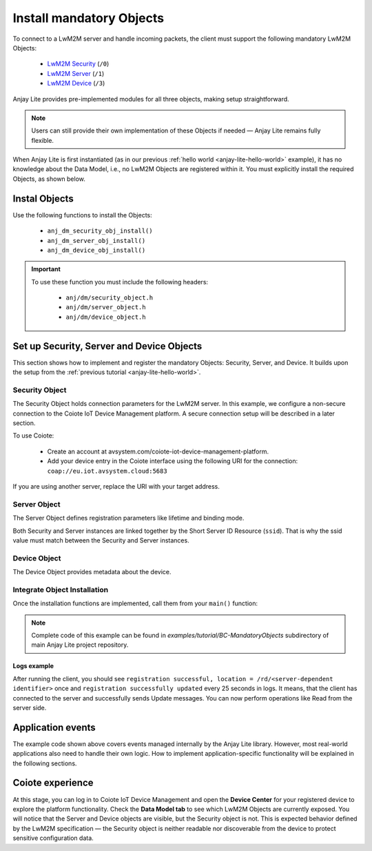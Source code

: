 ..
   Copyright 2023-2025 AVSystem <avsystem@avsystem.com>
   AVSystem Anjay Lite LwM2M SDK
   All rights reserved.

   Licensed under AVSystem Anjay Lite LwM2M Client SDK - Non-Commercial License.
   See the attached LICENSE file for details.

Install mandatory Objects
=========================

To connect to a LwM2M server and handle incoming packets, the client must support the following mandatory LwM2M Objects:
  
  - `LwM2M Security <https://www.openmobilealliance.org/tech/profiles/LWM2M_Security-v1_0.xml>`_ (``/0``)
  - `LwM2M Server <https://www.openmobilealliance.org/tech/profiles/LWM2M_Server-v1_0.xml>`_ (``/1``)
  - `LwM2M Device <https://www.openmobilealliance.org/tech/profiles/LWM2M_Device-v1_0.xml>`_ (``/3``)

Anjay Lite provides pre-implemented modules for all three objects, making setup
straightforward.

.. note::
    Users can still provide their own implementation of these Objects if needed
    — Anjay Lite remains fully flexible.

When Anjay Lite is first instantiated (as in our previous :ref:`hello world
<anjay-lite-hello-world>` example), it has no knowledge about the Data Model,
i.e., no LwM2M Objects are registered within it. You must explicitly install
the required Objects, as shown below.

Instal Objects
^^^^^^^^^^^^^^

Use the following functions to install the Objects:

  - ``anj_dm_security_obj_install()``
  - ``anj_dm_server_obj_install()``
  - ``anj_dm_device_obj_install()``

.. important::

    To use these function you must include the following headers:

      - ``anj/dm/security_object.h``
      - ``anj/dm/server_object.h``
      - ``anj/dm/device_object.h``

Set up Security, Server and Device Objects
^^^^^^^^^^^^^^^^^^^^^^^^^^^^^^^^^^^^^^^^^^

This section shows how to implement and register the mandatory Objects:
Security, Server, and Device. It builds upon the setup from the
:ref:`previous tutorial <anjay-lite-hello-world>`.

Security Object
---------------

The Security Object holds connection parameters for the LwM2M server. In this
example, we configure a non-secure connection to the Coiote IoT Device
Management platform. A secure connection setup will be described in a later
section.

To use Coiote:

  - Create an account at avsystem.com/coiote-iot-device-management-platform.
  - Add your device entry in the Coiote interface using the following URI for
    the connection: ``coap://eu.iot.avsystem.cloud:5683``

If you are using another server, replace the URI with your target address.

.. highlight:: c
.. snippet-source:: examples/tutorial/BC-MandatoryObjects/src/main.c

    // Installs Security Object and adds an instance of it.
    // An instance of Security Object provides information needed to connect to
    // LwM2M server.
    static int install_security_obj(anj_t *anj,
                                    anj_dm_security_obj_t *security_obj) {
        anj_dm_security_instance_init_t security_inst = {
            .ssid = 1,
            .server_uri = "coap://eu.iot.avsystem.cloud:5683",
            .security_mode = ANJ_DM_SECURITY_NOSEC
        };
        anj_dm_security_obj_init(security_obj);
        if (anj_dm_security_obj_add_instance(security_obj, &security_inst)
                || anj_dm_security_obj_install(anj, security_obj)) {
            return -1;
        }
        return 0;
    }

Server Object
-------------

The Server Object defines registration parameters like lifetime and binding
mode.

.. highlight:: c
.. snippet-source:: examples/tutorial/BC-MandatoryObjects/src/main.c

    // Installs Server Object and adds an instance of it.
    // An instance of Server Object provides the data related to a LwM2M Server.
    static int install_server_obj(anj_t *anj, anj_dm_server_obj_t *server_obj) {
        anj_dm_server_instance_init_t server_inst = {
            .ssid = 1,
            .lifetime = 50,
            .binding = "U",
            .bootstrap_on_registration_failure = &(bool) { false },
        };
        anj_dm_server_obj_init(server_obj);
        if (anj_dm_server_obj_add_instance(server_obj, &server_inst)
                || anj_dm_server_obj_install(anj, server_obj)) {
            return -1;
        }
        return 0;
    }

Both Security and Server instances are linked together by the Short Server ID
Resource (``ssid``). That is why the ssid value must match between the Security
and Server instances.

Device Object
-------------

The Device Object provides metadata about the device.

.. highlight:: c
.. snippet-source:: examples/tutorial/BC-MandatoryObjects/src/main.c

    // Installs Device Object and adds an instance of it.
    // An instance of Device Object provides the data related to a device.
    static int install_device_obj(anj_t *anj, anj_dm_device_obj_t *device_obj) {
        anj_dm_device_object_init_t device_obj_conf = {
            .firmware_version = "0.1"
        };
        return anj_dm_device_obj_install(anj, device_obj, &device_obj_conf);
    }

Integrate Object Installation
-----------------------------

Once the installation functions are implemented, call them from your ``main()``
function:

.. highlight:: c
.. snippet-source:: examples/tutorial/BC-MandatoryObjects/src/main.c
    :emphasize-lines: 20-24

    int main(int argc, char *argv[]) {
        if (argc != 2) {
            log(L_ERROR, "No endpoint name given");
            return -1;
        }

        anj_t anj;
        anj_dm_device_obj_t device_obj;
        anj_dm_server_obj_t server_obj;
        anj_dm_security_obj_t security_obj;

        anj_configuration_t config = {
            .endpoint_name = argv[1]
        };
        if (anj_core_init(&anj, &config)) {
            log(L_ERROR, "Failed to initialize Anjay Lite");
            return -1;
        }

        if (install_device_obj(&anj, &device_obj)
                || install_security_obj(&anj, &security_obj)
                || install_server_obj(&anj, &server_obj)) {
            return -1;
        }

        while (true) {
            anj_core_step(&anj);
            usleep(50 * 1000);
        }
        return 0;
    }

.. note::

    Complete code of this example can be found in
    `examples/tutorial/BC-MandatoryObjects` subdirectory of main Anjay Lite
    project repository.

Logs example
~~~~~~~~~~~~

After running the client, you should see ``registration successful, location =
/rd/<server-dependent identifier>`` once and ``registration successfully
updated`` every 25 seconds in logs. It means, that the client has connected to
the server and successfully sends Update messages. You can now perform
operations like Read from the server side.

Application events
^^^^^^^^^^^^^^^^^^

The example code shown above covers events managed internally by the Anjay Lite
library. However, most real-world applications also need to handle their own
logic. How to implement application-specific functionality will be explained
in the following sections.

Coiote experience
^^^^^^^^^^^^^^^^^

At this stage, you can log in to Coiote IoT Device Management and open the
**Device Center** for your registered device to explore the platform
functionality. Check the **Data Model tab** to see which LwM2M Objects are
currently exposed. You will notice that the Server and Device objects are
visible, but the Security object is not. This is expected behavior defined by
the LwM2M specification — the Security object is neither readable nor
discoverable from the device to protect sensitive configuration data.
